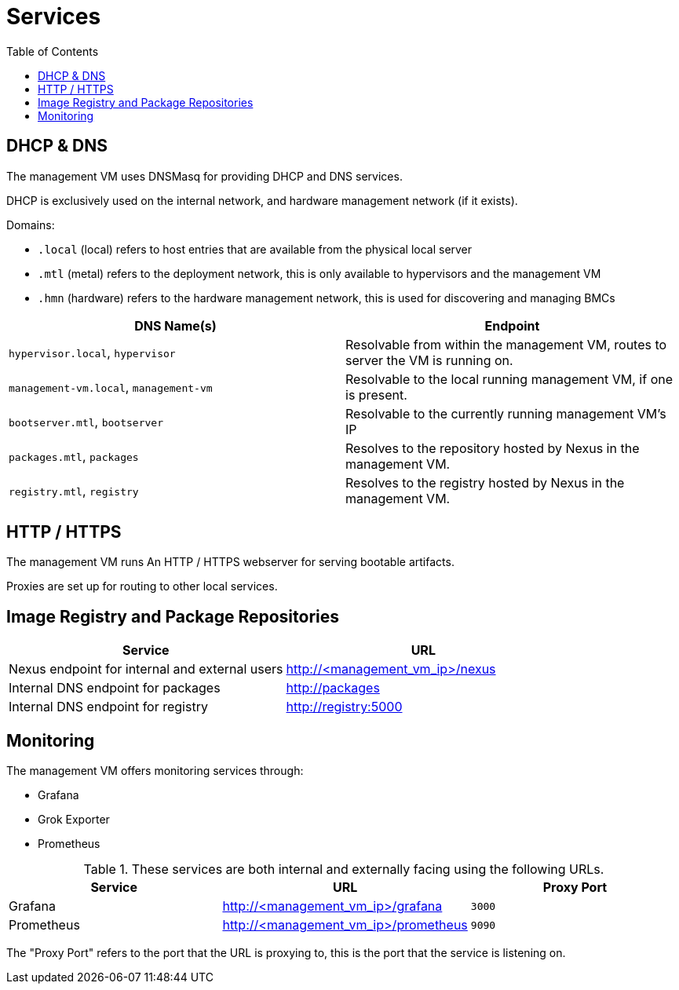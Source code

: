 = Services
:toc:

== DHCP & DNS

The management VM uses DNSMasq for providing DHCP and DNS services.

DHCP is exclusively used on the internal network, and hardware management network (if it exists).

Domains:

- `.local` (local) refers to host entries that are available from the physical local server
- `.mtl` (metal) refers to the deployment network, this is only available to hypervisors and the management VM
- `.hmn` (hardware) refers to the hardware management network, this is used for discovering and managing BMCs

|===
|DNS Name(s) |Endpoint

|`hypervisor.local`, `hypervisor`
|Resolvable from within the management VM, routes to server the VM is running on.

|`management-vm.local`, `management-vm`
|Resolvable to the local running management VM, if one is present.

|`bootserver.mtl`, `bootserver`
|Resolvable to the currently running management VM's IP

|`packages.mtl`, `packages`
|Resolves to the repository hosted by Nexus in the management VM.

|`registry.mtl`, `registry`
|Resolves to the registry hosted by Nexus in the management VM.
|===

== HTTP / HTTPS

The management VM runs An HTTP / HTTPS webserver for serving bootable artifacts.

Proxies are set up for routing to other local services.



== Image Registry and Package Repositories

|===
|Service |URL

|Nexus endpoint for internal and external users
|http://<management_vm_ip>/nexus

|Internal DNS endpoint for packages
|http://packages

|Internal DNS endpoint for registry
|http://registry:5000
|===

== Monitoring

The management VM offers monitoring services through:

- Grafana
- Grok Exporter
- Prometheus

.These services are both internal and externally facing using the following URLs.
|===
|Service |URL |Proxy Port

|Grafana
|http://<management_vm_ip>/grafana
|`3000`

|Prometheus
|http://<management_vm_ip>/prometheus
|`9090`
|===

The "Proxy Port" refers to the port that the URL is proxying to, this is the port that the service is listening on.
